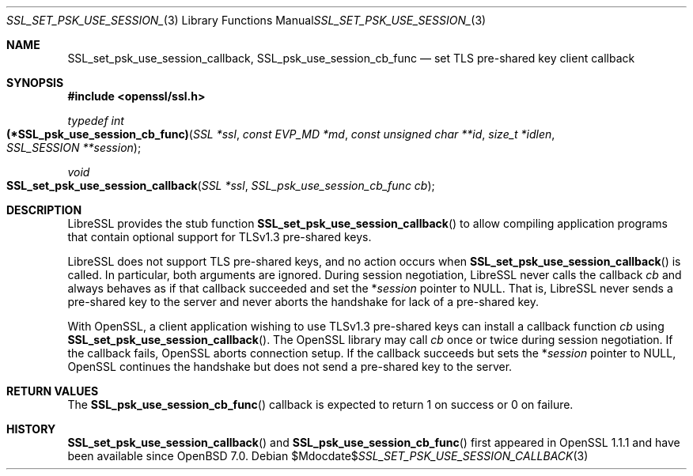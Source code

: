 .\" $OpenBSD$
.\" OpenSSL man3/SSL_CTX_set_psk_client_callback.pod
.\" checked up to 24a535ea Sep 22 13:14:20 2020 +0100
.\"
.\" Copyright (c) 2021 Ingo Schwarze <schwarze@openbsd.org>
.\"
.\" Permission to use, copy, modify, and distribute this software for any
.\" purpose with or without fee is hereby granted, provided that the above
.\" copyright notice and this permission notice appear in all copies.
.\"
.\" THE SOFTWARE IS PROVIDED "AS IS" AND THE AUTHOR DISCLAIMS ALL WARRANTIES
.\" WITH REGARD TO THIS SOFTWARE INCLUDING ALL IMPLIED WARRANTIES OF
.\" MERCHANTABILITY AND FITNESS. IN NO EVENT SHALL THE AUTHOR BE LIABLE FOR
.\" ANY SPECIAL, DIRECT, INDIRECT, OR CONSEQUENTIAL DAMAGES OR ANY DAMAGES
.\" WHATSOEVER RESULTING FROM LOSS OF USE, DATA OR PROFITS, WHETHER IN AN
.\" ACTION OF CONTRACT, NEGLIGENCE OR OTHER TORTIOUS ACTION, ARISING OUT OF
.\" OR IN CONNECTION WITH THE USE OR PERFORMANCE OF THIS SOFTWARE.
.\"
.Dd $Mdocdate$
.Dt SSL_SET_PSK_USE_SESSION_CALLBACK 3
.Os
.Sh NAME
.Nm SSL_set_psk_use_session_callback ,
.Nm SSL_psk_use_session_cb_func
.Nd set TLS pre-shared key client callback
.Sh SYNOPSIS
.In openssl/ssl.h
.Ft typedef int
.Fo (*SSL_psk_use_session_cb_func)
.Fa "SSL *ssl"
.Fa "const EVP_MD *md"
.Fa "const unsigned char **id"
.Fa "size_t *idlen"
.Fa "SSL_SESSION **session"
.Fc
.Ft void
.Fo SSL_set_psk_use_session_callback
.Fa "SSL *ssl"
.Fa "SSL_psk_use_session_cb_func cb"
.Fc
.Sh DESCRIPTION
LibreSSL provides the stub function
.Fn SSL_set_psk_use_session_callback
to allow compiling application programs
that contain optional support for TLSv1.3 pre-shared keys.
.Pp
LibreSSL does not support TLS pre-shared keys,
and no action occurs when
.Fn SSL_set_psk_use_session_callback
is called.
In particular, both arguments are ignored.
During session negotiation,
LibreSSL never calls the callback
.Fa cb
and always behaves as if that callback succeeded and set the
.Pf * Fa session
pointer to
.Dv NULL .
That is, LibreSSL never sends a pre-shared key to the server
and never aborts the handshake for lack of a pre-shared key.
.Pp
With OpenSSL, a client application wishing to use TLSv1.3 pre-shared keys
can install a callback function
.Fa cb
using
.Fn SSL_set_psk_use_session_callback .
The OpenSSL library may call
.Fa cb
once or twice during session negotiation.
If the callback fails, OpenSSL aborts connection setup.
If the callback succeeds but sets the
.Pf * Fa session
pointer to
.Dv NULL ,
OpenSSL continues the handshake
but does not send a pre-shared key to the server.
.Sh RETURN VALUES
The
.Fn SSL_psk_use_session_cb_func
callback is expected to return 1 on success or 0 on failure.
.Sh HISTORY
.Fn SSL_set_psk_use_session_callback
and
.Fn SSL_psk_use_session_cb_func
first appeared in OpenSSL 1.1.1 and have been available since
.Ox 7.0 .
